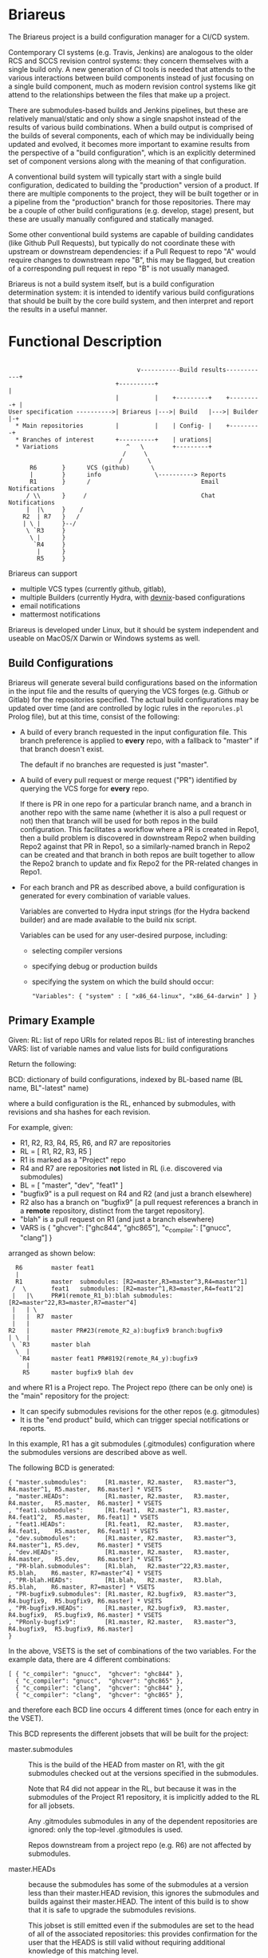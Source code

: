 #+TITLE+: Briareus

* Briareus

The Briareus project is a build configuration manager for a CI/CD system.

Contemporary CI systems (e.g. Travis, Jenkins) are analogous to the
older RCS and SCCS revision control systems: they concern themselves
with a single build only.  A new generation of CI tools is needed that
attends to the various interactions between build components instead
of just focusing on a single build component, much as modern revision
control systems like git attend to the relationships between the files
that make up a project.

There are submodules-based builds and Jenkins pipelines, but these are
relatively manual/static and only show a single snapshot instead of
the results of various build combinations.  When a build output is
comprised of the builds of several components, each of which may be
individually being updated and evolved, it becomes more important to
examine results from the perspective of a "build configuration", which
is an explicitly determined set of component versions along with the
meaning of that configuration.

A conventional build system will typically start with a single build
configuration, dedicated to building the "production" version of a
product.  If there are multiple components to the project, they will
be built together or in a pipeline from the "production" branch for
those repositories.  There may be a couple of other build
configurations (e.g. develop, stage) present, but these are usually
manually configured and statically managed.

Some other conventional build systems are capable of building
candidates (like Github Pull Requests), but typically do not
coordinate these with upstream or downstream dependencies: if a Pull
Request to repo "A" would require changes to downstream repo "B", this
may be flagged, but creation of a corresponding pull request in repo
"B" is not usually managed.

Briareus is not a build system itself, but is a build configuration
determination system: it is intended to identify various build
configurations that should be built by the core build system, and then
interpret and report the results in a useful manner.

* Functional Description

#+BEGIN_EXAMPLE

                                    v-----------Build results------------+
                              +----------+                               |
                              |          |    +---------+    +---------+ |
User specification ---------->| Briareus |--->| Build   |--->| Builder |-+
  * Main repositories         |          |    | Config- |    +---------+
  * Branches of interest      +----------+    | urations|
  * Variations                   ^   \        +---------+
                                /     \
                               /       \
      R6       }      VCS (github)      \
      |        }      info               \----------> Reports
      R1       }      /                               Email Notifications
     / \\      }     /                                Chat Notifications
     |  |\     }    /
    R2  | R7   }   /
    | \ |      }--/
     \ `R3     }
      \ |      }
       `R4     }
        |      }
        R5     }
#+END_EXAMPLE

Briareus can support 
  * multiple VCS types (currently github, gitlab),
  * multiple Builders (currently Hydra, with [[https://github.com/kquick/devnix][devnix]]-based configurations
  * email notifications
  * mattermost notifications

Briareus is developed under Linux, but it should be system independent
and useable on MacOS/X Darwin or Windows systems as well.

** Build Configurations

Briareus will generate several build configurations based on the
information in the input file and the results of querying the VCS
forges (e.g. Github or Gitlab) for the repositories specified.  The
actual build configurations may be updated over time (and are
controlled by logic rules in the ~reporules.pl~ Prolog file), but at
this time, consist of the following:

 * A build of every branch requested in the input configuration file.
   This branch preference is applied to *every* repo, with a fallback
   to "master" if that branch doesn't exist.

   The default if no branches are requested is just "master".

 * A build of every pull request or merge request ("PR") identified by
   querying the VCS forge for *every* repo.

   If there is PR in one repo for a particular branch name, and a
   branch in another repo with the same name (whether it is also a
   pull request or not) then that branch will be used for both repos
   in the build configuration.  This facilitates a workflow where a PR
   is created in Repo1, then a build problem is discovered in
   downstream Repo2 when building Repo2 against that PR in Repo1, so a
   similarly-named branch in Repo2 can be created and that branch in
   both repos are built together to allow the Repo2 branch to update
   and fix Repo2 for the PR-related changes in Repo1.

 * For each branch and PR as described above, a build configuration is
   generated for every combination of variable values.

   Variables are converted to Hydra input strings (for the Hydra backend builder) and are made available to the build nix script.

   Variables can be used for any user-desired purpose, including:
     * selecting compiler versions
     * specifying debug or production builds
     * specifying the system on which the build should occur:
       #+BEGIN_EXAMPLE
       "Variables": { "system" : [ "x86_64-linux", "x86_64-darwin" ] }
       #+END_EXAMPLE

** Primary Example

Given:
  RL: list of repo URIs for related repos
  BL: list of interesting branches
  VARS: list of variable names and value lists for build configurations

Return the following:

  BCD: dictionary of build configurations, indexed by BL-based name (BL name, BL"-latest" name)

  where a build configuration is the RL, enhanced by submodules,
  with revisions and sha hashes for each revision.

For example, given:
   * R1, R2, R3, R4, R5, R6, and R7 are repositories
   * RL = [ R1, R2, R3, R5 ]
   * R1 is marked as a "Project" repo
   * R4 and R7 are repositories *not* listed in RL (i.e. discovered via submodules)
   * BL = [ "master", "dev", "feat1" ]
   * "bugfix9" is a pull request on R4 and R2 (and just a branch elsewhere)
   * R2 also has a branch on "bugfix9" [a pull request references a
     branch in a *remote* repository, distinct from the target
     repository].
   * "blah" is a pull request on R1 (and just a branch elsewhere)
   * VARS is { "ghcver": ["ghc844", "ghc865"], "c_compiler": ["gnucc", "clang"] }

arranged as shown below:

#+BEGIN_EXAMPLE
      R6        master feat1
      |
      R1        master  submodules: [R2=master,R3=master^3,R4=master^1]
     /  \       feat1   submodules: [R2=master^1,R3=master,R4=feat1^2]
     |   |\     PR#1(remote_R1_b):blah submodules: [R2=master^22,R3=master,R7=master^4]
     |   | \
     |   |  R7  master
     |   |
    R2   |      master PR#23(remote_R2_a):bugfix9 branch:bugfix9
    | \  |
     \ `R3      master blah
      \  |
       `R4      master feat1 PR#8192(remote_R4_y):bugfix9
         |
        R5      master bugfix9 blah dev
#+END_EXAMPLE

and where R1 is a Project repo.  The Project repo (there can be only
one) is the "main" repository for the project:
  * It can specify submodules revisions for the other repos (e.g. gitmodules)
  * It is the "end product" build, which can trigger special notifications or reports.

In this example, R1 has a git submodules (.gitmodules) configuration
where the submodules versions are described above as well.

The following BCD is generated:

  #+BEGIN_EXAMPLE
  { "master.submodules":     [R1.master, R2.master,   R3.master^3, R4.master^1, R5.master,  R6.master] * VSETS
  , "master.HEADs":          [R1.master, R2.master,   R3.master,   R4.master,   R5.master,  R6.master] * VSETS
  , "feat1.submodules":      [R1.feat1,  R2.master^1, R3.master,   R4.feat1^2,  R5.master,  R6.feat1] * VSETS
  , "feat1.HEADs":           [R1.feat1,  R2.master,   R3.master,   R4.feat1,    R5.master,  R6.feat1] * VSETS
  , "dev.submodules":        [R1.master, R2.master,   R3.master^3, R4.master^1, R5.dev,     R6.master] * VSETS
  , "dev.HEADs":             [R1.master, R2.master,   R3.master,   R4.master,   R5.dev,     R6.master] * VSETS
  , "PR-blah.submodules":    [R1.blah,   R2.master^22,R3.master,                R5.blah,    R6.master, R7=master^4] * VSETS
  , "PR-blah.HEADs":         [R1.blah,   R2.master,   R3.blah,                  R5.blah,    R6.master, R7=master] * VSETS
  , "PR-bugfix9.submodules": [R1.master, R2.bugfix9,  R3.master^3, R4.bugfix9,  R5.bugfix9, R6.master] * VSETS
  , "PR-bugfix9.HEADs":      [R1.master, R2.bugfix9,  R3.master,   R4.bugfix9,  R5.bugfix9, R6.master] * VSETS
  , "PRonly-bugfix9":        [R1.master, R2.master,   R3.master^3, R4.bugfix9,  R5.bugfix9, R6.master]
  }
  #+END_EXAMPLE

In the above, VSETS is the set of combinations of the two variables.
For the example data, there are 4 different combinations:

  #+BEGIN_EXAMPLE
  [ { "c_compiler": "gnucc",  "ghcver": "ghc844" },
    { "c_compiler": "gnucc",  "ghcver": "ghc865" },
    { "c_compiler": "clang",  "ghcver": "ghc844" },
    { "c_compiler": "clang",  "ghcver": "ghc865" },
  #+END_EXAMPLE

and therefore each BCD line occurs 4 different times (once for each entry in the VSET).


This BCD represents the different jobsets that will be built for the project:

  * master.submodules :: This is the build of the HEAD from master on
       R1, with the git submodules checked out at the versions
       specified in the submodules.

       Note that R4 did not appear in the RL, but because it was in
       the submodules of the Project R1 repository, it is implicitly
       added to the RL for all jobsets.

       Any .gitmodules submodules in any of the dependent repositories
       are ignored: only the top-level .gitmodules is used.

       Repos downstream from a project repo (e.g. R6) are not affected
       by submodules.

  * master.HEADs :: because the submodules has some of the submodules
                    at a version less than their master.HEAD revision,
                    this ignores the submodules and builds against
                    their master.HEAD.  The intent of this build is to
                    show that it is safe to upgrade the submodules
                    revisions.

                    This jobset is still emitted even if the
                    submodules are set to the head of all of the
                    associated repositories: this provides
                    confirmation for the user that the HEADS is still
                    valid without requiring additional knowledge of
                    this matching level.

  * feat1.HEADs :: The "feat1" branch is listed in the BL, meaning
                   it's a branch of interest, so a jobset is
                   constructed using this branch in any of the
                   repositories where it appears.  Any repository that
                   has this branch will build using the HEAD version
                   of that branch; otherwise the HEAD of master will
                   be used.

                   A failure of this jobset could indicate that:
                   * a similarly named branch should be created in a repo
                   * the similarly named branch in a repo may contain
                     changes that impact other repositories
                     (especially if the feat1.submodules branch builds
                     successfully).

  * feat1.submodules :: Created because the "feat1" branch is listed
       in the BL and the Project repo R1 has a feat1 branch whose
       submodules may not point to the heads of branches.  This jobset
       is not created unless the named branch is present in a Project
       repo.  Note that the submodules determines revisions to use: if
       a repository is named in the submodules and also has the named
       branch, but the submodules does *not* refer to that branch, the
       branch will be ignored and the submodules specification will
       act as an override.

       A failure of this jobset compared to a success of the
       feat1.HEADs indicates that the submodules for the feat1 branch
       requires updates.

  * dev.submodules :: Created because the "dev" branch is listed in
                      the BL.  The dev branch only exists for the R5
                      repo; all other repositories use the version
                      specified for the submodules.

                      Note the behavioral difference relative to
                      feat1: since the feat1 branch *was* present at
                      the top-level repo, the submodules from that
                      branch was used directly under the assumption
                      that it is explicitly curated, whereas for the
                      "dev" branch there is no updates to the
                      submodules so any repository with this branch
                      can override the "default" submodules from
                      master.

                      This build configuration will help indicate
                      whether the dev branch is compatible with the
                      expected primary configuration.

  * dev.HEADs :: Similar to dev.submodules, except the submodules file
                 in the R1 Project repository is ignored and all
                 repositories are built from either the HEAD of the
                 dev branch or the HEAD of master if there is no dev
                 branch.

                 This build configuration will help indicate whether
                 the dev branch is compatible with the latest
                 available code in all repositories.

  * PR-blah.submodules :: Because there is a PR for this (even though
       it wasn't listed in the BL), a build will be generated for this
       PR, using the versions locked in the PR.  This is a
       verification of whether the PR can be merged safely.

       Note that R4 has been removed from the submodules for the blah
       PR, so it is *not* involved in the build.  R5 is listed in the
       main RL, so it is still built (and with the "blah" branch) but
       this should not have any effect on the build since R5 is only
       used by R4 which is not present in this build.

       Also note that had blah been present in the BL, the existence
       of a PR anywhere for blah is more significant than the
       existence of the branch.

       This is a submodules build because the PR exists for a Project
       repo (R1), so the submodules settings in that repo control
       which submodule versions are built.

  * PR-blah.HEADs :: This is an alternate build for the PR that exists
                     on a Project repo, but building against the head of
                     all associated branches (the PR-named branch or
                     master) of submodules instead of the specific
                     versions identified in the submodules.

                     Success of this build should be an indicator that
                     the PR submodules could be updated to the HEAD
                     versions successfully.

  * PR-bugfix9.submodules :: This is a jobset created by observing
       that R4 has a pull request for this branch (even though this
       branch was not in the BL).

       Any similarly-named branch in any of the other repositories
       will be used in this build, even if they have not created a
       pull request for that branch.

       The PR/branch does not exist on a "Project" repository, but the
       HEADs and submodules variations are still built, overriding any
       submodules specifications with this PR branch where it exists.

       The PR is assumed to be against the master branch for all
       repositories that do not have a branch of this name.

       This jobset can be used to track the viability of the
       corresponding PR for this repository and all upstream and
       downstream repositories to indicate that the changes associated
       with this PR are fully supported throughout the build tree.

  * PR-bugfix9.HEADs :: This is a jobset created by observing
       that R4 has a pull request for this branch (even though this
       branch was not in the BL).

       This build is similar to the PR-bugfix9.submodules build except
       that any non-PR-branch repos will be built from the head of
       their repositories instead of the submodules-specified revisions.

       This jobset can be used to track the viability of the
       corresponding PR for this repository and all upstream and
       downstream repositories to indicate that the changes associated
       with this PR are fully supported throughout the build tree,
       against the latest versions of all non-PR-tagged repositories.


  * PRonly-bugfix9 :: This is a jobset similar to the "PR-bugfix9"
                      jobset, but it builds against master for all
                      repositories unless their corresponding branch
                      has an opened PR for that branch.

                      Build failures in this jobset can indicate that
                      a repository with a correspondingly-named branch
                      needs a pull-request and that all of the
                      similarly-named pull requests must be merged at
                      the same time because the pull-request changes
                      are not compatible with master.

* Main Functionality

Briareus has two primary functional areas:
  1. Determining build configurations based on available inputs
  2. Analsys/reporting of results of the builds done for those build configurations.

In the first functional area (BCGen), Briareus will use various
user-supplied inputs, along with dynamically gathered information from
the build components to generate a set of build configurations.  These
build configurations are presented to a (conventional) build system to
perform the actual builds.

In the second functional area (AnaRep), Briareus will extract the
results of the build configuration from the build system and analyze
those results to generate various reports.  The report can identify
the relationships between the different build configurations and the
recommendations based on those build configurations.  Some reports may
only be available upon active request by a user but others may be
pushed via a notification system (e.g. email, chatbots, etc.).

Briareus also incorporates a database to help track information
persistently, an interface to Prolog along with various Prolog rules
to determine build configurations and analyses thereof, and one or
more front-end UI components (likely including a Web-based UI) for
user interaction and reporting.

#+BEGIN_EXAMPLE

                       +----------+----------+
                       | Briareus | Briareus |
   +----------------+  | Web UI   | CLI UI   |
   | Briareus       |  +----------+----------+
   | Input          |   `+----------+/
   | Specifications |--->| Briareus |---------> Build Configurations file
   +----------------+   /| BCGen    |\
                       / +----------+ -----\         \        v
                      /  | Briareus | SWI   \         ----> Build System
   -------------     /   | DB       | Prolog|                 :
   | Repo info |----/    +----------+ ------/              results
   -------------   /     | Briareus |/                        /
                   |     | AnaRep   |<------------------------
   -------------   |     +----------+
   | Repo info |---|          \
   -------------               \------> notifications

        :
#+END_EXAMPLE

** Hydra backend

At the present time, the NixOS Hydra build system is identified as the
best-of-breed for the backend build system that Briareus will interact
with; although Hydra will be the initial focus, dependencies on Hydra
implementation will be abstracted and minimized to allow potential
utilization of other build systems in the future.

* Potential Functionality Items

** Has its own triggers, or is invoked from existing build system

** Concerned more with build configurations that the build process
   * Generate build configurations
   * Interpret results
   * Runs as a front-end to a conventional build system (hydra, travis?, jenkins?)

** Extensible via plugins?

** Has its own DB, uses conventional build system's HTTP/REST api for interaction?

** Has a DSL for prolog-style evaluation of results, including notification strategies, etc.

* TBD issues

** Q1: should there be a top-level repo, and is it the first repo?
*** Discussion:

 * Need something to anchor/limit the submodules determinations

 * What about kyber and s2n which are downstreams for the saw-script "top-level"

   * OK to do these are separate RL/BL, with possible blacklisting of uninteresting builds?

 * Can be used to drive notifications as well

 * Can top-level repo(s) be automatically determined by dependency analysis?
   - Only by submodules or attempting builds, and neither is particularly reliable.

 * Should it be more refined?  (e.g. Notify repos, gitmodule repos)

** KWQ: compositional builds
   General observation: contemporary CI systems are analogous to RCS:
   they concern themselves with a single build only.  A new generation
   of CI tools is needed that attends to the various interactions
   between build components instead of just focusing on a single build
   component.  There are submodules-based builds and Jenkins
   pipelines, but these are relatively manual/static and only show a
   single snapshot instead of the results of various build
   combinations.

** KWQ: multiple considerations
   Contemporary build tools focus only on the output artifact, but
   there are other considerations based on build metrics:
     * timing
     * coverage
     * ??
   These should factor into either the success/failure of the build
   process and/or the recommendations (see below).

   Arguably the build process itself could be constructed to perform
   timing and coverage validation, but:

     * this doesn't necessarily compose well for compositional builds
     * not a good standard way of reporting/managing this
     * harder to show trending if not collected as first-class metric
       information by the build system.
     * requires per-project support for a general/common functionality

** Build result recommendations

   The default recommendation for conventional build tools is "merge
   it" or "deploy it", but this becomes much more nuanced in the
   presence of compositional builds with multiple built components,
   pull requests, etc.

   There may be a Prolog-style set of recommendations based on the
   resuilts of the builds in various combinations.

** KWQ: non-repo dependency variations
   e.g. cabal freeze file v.s. hackage latest, etc.

** KWQ: what about releases and release branches?
   If a build is associated with a release branch, should no longer try to build master-related builds?
   * What about bugfix branches related to release branches?
   * How to handle a release branch where the sub-repos are not
     individually tagged but rely on the submodules tag in the parent?
